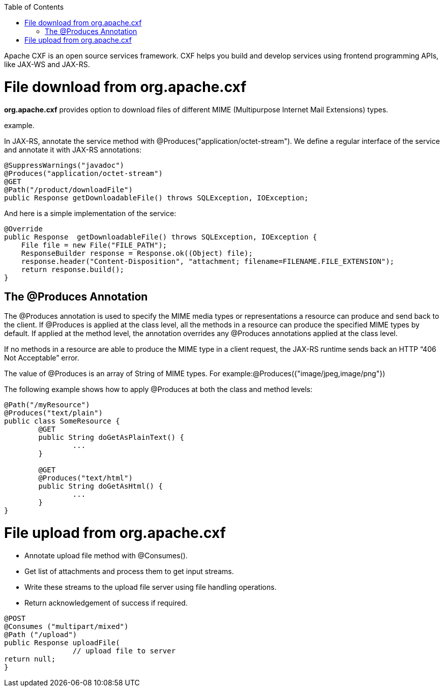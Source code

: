 :toc: macro
toc::[]

Apache CXF is an open source services framework. CXF helps you build and develop services using frontend programming APIs, like JAX-WS and JAX-RS. 

= File download from org.apache.cxf
*org.apache.cxf* provides option to download files of different MIME (Multipurpose Internet Mail Extensions) types.

example.

In JAX-RS, annotate the service method with @Produces("application/octet-stream"). We define a regular interface of the service and annotate it with JAX-RS annotations:

[source,java]
--------
@SuppressWarnings("javadoc")
@Produces("application/octet-stream")
@GET
@Path("/product/downloadFile")
public Response getDownloadableFile() throws SQLException, IOException;
--------

And here is a simple implementation of the service:

[source,java]
--------
@Override
public Response  getDownloadableFile() throws SQLException, IOException {
    File file = new File("FILE_PATH"); 
    ResponseBuilder response = Response.ok((Object) file);
    response.header("Content-Disposition", "attachment; filename=FILENAME.FILE_EXTENSION"); 
    return response.build();
}
--------

== The @Produces Annotation

The @Produces annotation is used to specify the MIME media types or representations a resource can produce and send back to the client. If @Produces is applied at the class level, all the methods in a resource can produce the specified MIME types by default. If applied at the method level, the annotation overrides any @Produces annotations applied at the class level.

If no methods in a resource are able to produce the MIME type in a client request, the JAX-RS runtime sends back an HTTP “406 Not Acceptable” error.

The value of @Produces is an array of String of MIME types.
For example:@Produces({"image/jpeg,image/png"})

The following example shows how to apply @Produces at both the class and method levels:

[source,java]
--------
@Path("/myResource")
@Produces("text/plain")
public class SomeResource {
	@GET
	public String doGetAsPlainText() {
		...
	}

	@GET
	@Produces("text/html")
	public String doGetAsHtml() {
		...
	}
}

--------


= File upload from org.apache.cxf

* 	Annotate upload file method with @Consumes().
* 	Get list of attachments and process them to get input streams.
* Write these streams to the upload file server using file handling operations.
* 	Return acknowledgement of success if required.

[source,java]
--------
@POST 
@Consumes ("multipart/mixed") 
@Path ("/upload") 
public Response uploadFile( 
		// upload file to server                 
return null; 
}

--------



